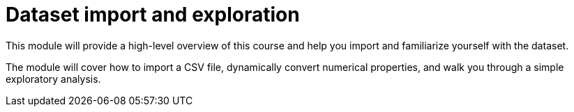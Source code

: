 = Dataset import and exploration
:order: 1

This module will provide a high-level overview of this course and help you import and familiarize yourself with the dataset.

The module will cover how to import a CSV file, dynamically convert numerical properties, and walk you through a simple exploratory analysis.


